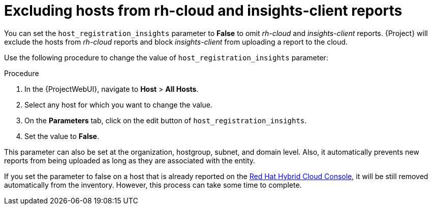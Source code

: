 [id="excluding-hosts-from-rh-cloud-and-insights-client-reports_{context}"]
= Excluding hosts from rh-cloud and insights-client reports

You can set the `host_registration_insights` parameter to *False* to omit _rh-cloud_ and _insights-client_ reports.
{Project} will exclude the hosts from _rh-cloud_ reports and block _insights-client_ from uploading a report to the cloud.

Use the following procedure to change the value of `host_registration_insights` parameter:

.Procedure
. In the {ProjectWebUI}, navigate to *Host* > *All Hosts*.
. Select any host for which you want to change the value.
. On the *Parameters* tab, click on the edit button of `host_registration_insights`.
. Set the value to *False*.

This parameter can also be set at the organization, hostgroup, subnet, and domain level.
Also, it automatically prevents new reports from being uploaded as long as they are associated with the entity.

If you set the parameter to false on a host that is already reported on the https://console.redhat.com/[Red Hat Hybrid Cloud Console], it will be still removed automatically from the inventory.
However, this process can take some time to complete.
